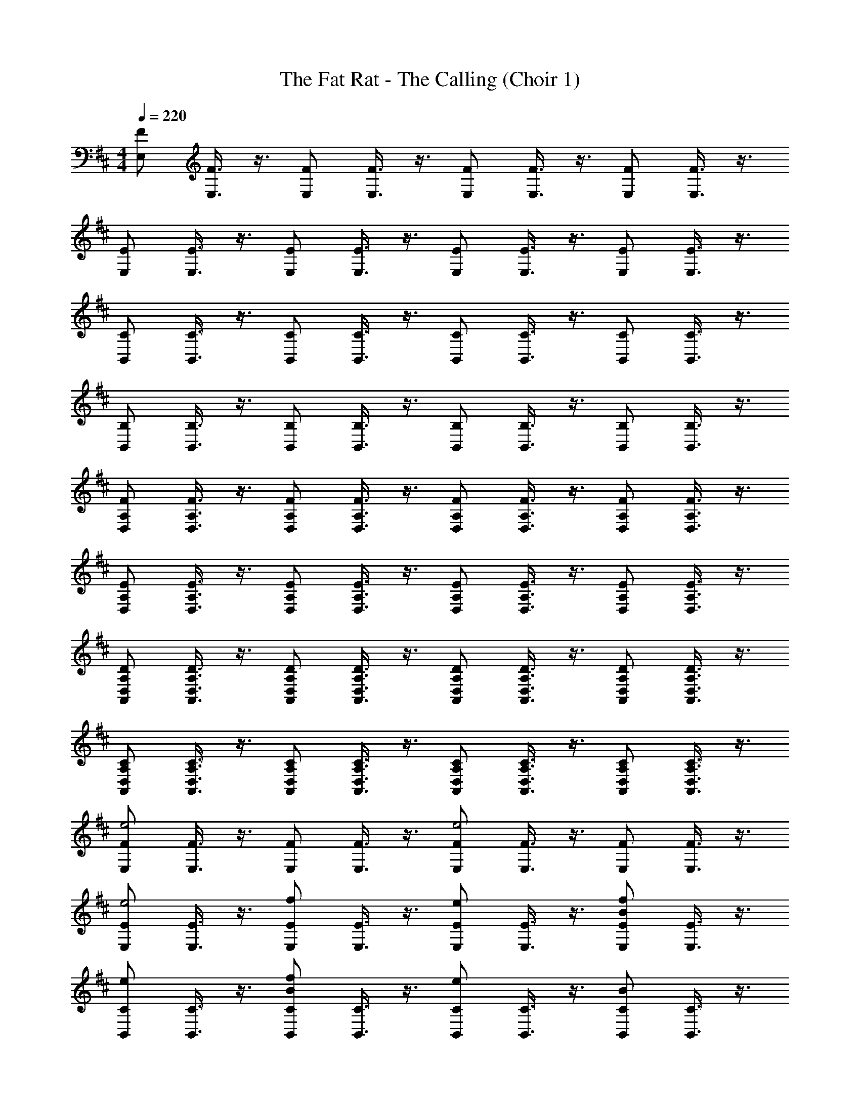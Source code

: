 X: 1
T: The Fat Rat - The Calling (Choir 1)
L: 1/4
M: 4/4
Q: 1/4=220
Z: ABC Generated by Starbound Composer v0.8.7
K: D
[z/4F/E,/] [F3/8E,3/8] z3/8 [z/4F/E,/] [F3/8E,3/8] z3/8 [z/4F/E,/] [F3/8E,3/8] z3/8 [z/4F/E,/] [F3/8E,3/8] z3/8 
[z/4E/E,/] [E3/8E,3/8] z3/8 [z/4E/E,/] [E3/8E,3/8] z3/8 [z/4E/E,/] [E3/8E,3/8] z3/8 [z/4E/E,/] [E3/8E,3/8] z3/8 
[z/4C/B,,/] [C3/8B,,3/8] z3/8 [z/4C/B,,/] [C3/8B,,3/8] z3/8 [z/4C/B,,/] [C3/8B,,3/8] z3/8 [z/4C/B,,/] [C3/8B,,3/8] z3/8 
[z/4B,/B,,/] [B,3/8B,,3/8] z3/8 [z/4B,/B,,/] [B,3/8B,,3/8] z3/8 [z/4B,/B,,/] [B,3/8B,,3/8] z3/8 [z/4B,/B,,/] [B,3/8B,,3/8] z3/8 
[z/4F/D,/A,/] [F3/8D,3/8A,3/8] z3/8 [z/4F/D,/A,/] [F3/8D,3/8A,3/8] z3/8 [z/4F/D,/A,/] [F3/8D,3/8A,3/8] z3/8 [z/4F/D,/A,/] [F3/8D,3/8A,3/8] z3/8 
[z/4E/D,/A,/] [E3/8D,3/8A,3/8] z3/8 [z/4E/D,/A,/] [E3/8D,3/8A,3/8] z3/8 [z/4E/D,/A,/] [E3/8D,3/8A,3/8] z3/8 [z/4E/D,/A,/] [E3/8D,3/8A,3/8] z3/8 
[z/4D/A,,/D,/A,/] [D3/8A,,3/8D,3/8A,3/8] z3/8 [z/4D/A,,/D,/A,/] [D3/8A,,3/8D,3/8A,3/8] z3/8 [z/4D/A,,/D,/A,/] [D3/8A,,3/8D,3/8A,3/8] z3/8 [z/4D/A,,/D,/A,/] [D3/8A,,3/8D,3/8A,3/8] z3/8 
[z/4C/A,,/D,/A,/] [C3/8A,,3/8D,3/8A,3/8] z3/8 [z/4C/A,,/D,/A,/] [C3/8A,,3/8D,3/8A,3/8] z3/8 [z/4C/A,,/D,/A,/] [C3/8A,,3/8D,3/8A,3/8] z3/8 [z/4C/A,,/D,/A,/] [C3/8A,,3/8D,3/8A,3/8] z3/8 
[z/4F/E,/e2] [F3/8E,3/8] z3/8 [z/4F/E,/] [F3/8E,3/8] z3/8 [z/4F/E,/e2] [F3/8E,3/8] z3/8 [z/4F/E,/] [F3/8E,3/8] z3/8 
[z/4E/E,/e2] [E3/8E,3/8] z3/8 [z/4f/E/E,/] [E3/8E,3/8] z3/8 [z/4e/E/E,/] [E3/8E,3/8] z3/8 [z/4B/f/E/E,/] [E3/8E,3/8] z3/8 
[z/4e/C/B,,/] [C3/8B,,3/8] z3/8 [z/4B/f/C/B,,/] [C3/8B,,3/8] z3/8 [z/4e/C/B,,/] [C3/8B,,3/8] z3/8 [z/4B/C/B,,/] [C3/8B,,3/8] z3/8 
[z/4B,/B,,/] [B,3/8B,,3/8] z3/8 [z/4B,/B,,/] [B,3/8B,,3/8] z3/8 [z/4B,/B,,/] [B,3/8B,,3/8] z3/8 [z/4B,/B,,/] [B,3/8B,,3/8] z3/8 
[z/4F/D,/A,/d2] [F3/8D,3/8A,3/8] z3/8 [z/4F/D,/A,/] [F3/8D,3/8A,3/8] z3/8 [z/4F/D,/A,/d2] [F3/8D,3/8A,3/8] z3/8 [z/4F/D,/A,/] [F3/8D,3/8A,3/8] z3/8 
[z/4E/D,/A,/d2] [E3/8D,3/8A,3/8] z3/8 [z/4e/E/D,/A,/] [E3/8D,3/8A,3/8] z3/8 [z/4d/E/D,/A,/] [E3/8D,3/8A,3/8] z3/8 [z/4A/e/E/D,/A,/] [E3/8D,3/8A,3/8] z3/8 
[z/4d/D/A,,/D,/A,/] [D3/8A,,3/8D,3/8A,3/8] z3/8 [z/4A/e/D/A,,/D,/A,/] [D3/8A,,3/8D,3/8A,3/8] z3/8 [z/4d/D/A,,/D,/A,/] [D3/8A,,3/8D,3/8A,3/8] z3/8 [z/4A/D/A,,/D,/A,/] [D3/8A,,3/8D,3/8A,3/8] z3/8 
[z/4C/A,,/D,/A,/] [C3/8A,,3/8D,3/8A,3/8] z3/8 [z/4C/A,,/D,/A,/] [C3/8A,,3/8D,3/8A,3/8] z3/8 [z/4C/A,,/D,/A,/] [C3/8A,,3/8D,3/8A,3/8] z3/8 [z/4C/A,,/D,/A,/] [C3/8A,,3/8D,3/8A,3/8] z3/8 
[z/4G/E,/F/e2] [F3/8G3/8E,3/8] z3/8 [z/4G/E,/F/] [F3/8G3/8E,3/8] z3/8 [z/4G/E,/F/] [F3/8G3/8E,3/8] z3/8 [z/4G/E,/F/] [F3/8G3/8E,3/8] z3/8 
[z/4G/E,/E/] [G3/8E,3/8E3/8] z3/8 [z/4G/E,/E/] [G3/8E,3/8E3/8] z3/8 [z/4G/E,/E/] [G3/8E,3/8E3/8] z3/8 [z/4B/G/E,/E/] [G3/8E,3/8E3/8] z3/8 
[z/4d/F/B,,/C/] [C3/8F3/8B,,3/8] z3/8 [z/4B/F/B,,/C/] [C3/8F3/8B,,3/8] z3/8 [z/4F/B,,/C/] [C3/8F3/8B,,3/8] z3/8 [z/4F/B,,/C/] [C3/8F3/8B,,3/8] z3/8 
[z/4F/B,,/B,/] [F3/8B,,3/8B,3/8] z3/8 [z/4F/B,,/B,/] [F3/8B,,3/8B,3/8] z3/8 [z/4F/B,,/B,/] [F3/8B,,3/8B,3/8] z3/8 [z/4F/B,,/B,/] [F3/8B,,3/8B,3/8] z3/8 
[z/4F/D,/A,/f2] [F3/8D,3/8A,3/8] z3/8 [z/4F/D,/A,/] [F3/8D,3/8A,3/8] z3/8 [z/4f/F/D,/A,/] [F3/8D,3/8A,3/8] z3/8 [z/4F/D,/A,/f] [F3/8D,3/8A,3/8] z3/8 
[z/4E/F/D,/A,/] [E3/8F3/8D,3/8A,3/8] z3/8 [z/4E/F/D,/A,/d] [E3/8F3/8D,3/8A,3/8] z3/8 [z/4E/F/D,/A,/] [E3/8F3/8D,3/8A,3/8] z3/8 [z/4E/F/D,/A,/e2] [E3/8F3/8D,3/8A,3/8] z3/8 
[z/4D/E/A,,/D,/A,/] [D3/8E3/8A,,3/8D,3/8A,3/8] z3/8 [z/4D/E/A,,/D,/A,/] [D3/8E3/8A,,3/8D,3/8A,3/8] z3/8 [z/4D/E/A,,/D,/A,/] [D3/8E3/8A,,3/8D,3/8A,3/8] z3/8 [z/4D/E/A,,/D,/A,/] [D3/8E3/8A,,3/8D,3/8A,3/8] z3/8 
[z/4C/E/A,,/D,/A,/] [C3/8E3/8A,,3/8D,3/8A,3/8] z3/8 [z/4C/E/A,,/D,/A,/] [C3/8E3/8A,,3/8D,3/8A,3/8] z3/8 [z/4C/E/A,,/D,/A,/] [C3/8E3/8A,,3/8D,3/8A,3/8] z3/8 [z/4C/E/A,,/D,/A,/] [C3/8E3/8A,,3/8D,3/8A,3/8] z3/8 
[z/4F/G/E,/e2] [F3/8G3/8E,3/8] z3/8 [z/4F/G/E,/] [F3/8G3/8E,3/8] z3/8 [z/4F/G/E,/] [F3/8G3/8E,3/8] z3/8 [z/4F/G/E,/] [F3/8G3/8E,3/8] z3/8 
[z/4G/E,/E/] [G3/8E,3/8E3/8] z3/8 [z/4G/E,/E/] [G3/8E,3/8E3/8] z3/8 [z/4G/E,/E/] [G3/8E,3/8E3/8] z3/8 [z/4B/G/E,/E/] [G3/8E,3/8E3/8] z3/8 
[z/4d/F/B,,/C/] [C3/8F3/8B,,3/8] z3/8 [z/4B/F/B,,/C/] [C3/8F3/8B,,3/8] z3/8 [z/4F/B,,/C/] [C3/8F3/8B,,3/8] z3/8 [z/4F/B,,/C/] [C3/8F3/8B,,3/8] z3/8 
[z/4F/B,,/B,/] [F3/8B,,3/8B,3/8] z3/8 [z/4F/B,,/B,/] [F3/8B,,3/8B,3/8] z3/8 [z/4F/B,,/B,/] [F3/8B,,3/8B,3/8] z3/8 [z/4F/B,,/B,/] [F3/8B,,3/8B,3/8] z3/8 
[z/4F/D,/A,/f2] [F3/8D,3/8A,3/8] z3/8 [z/4F/D,/A,/] [F3/8D,3/8A,3/8] z3/8 [z/4f/F/D,/A,/] [F3/8D,3/8A,3/8] z3/8 [z/4F/D,/A,/f] [F3/8D,3/8A,3/8] z3/8 
[z/4E/F/D,/A,/] [E3/8F3/8D,3/8A,3/8] z3/8 [z/4E/F/D,/A,/g] [E3/8F3/8D,3/8A,3/8] z3/8 [z/4E/F/D,/A,/] [E3/8F3/8D,3/8A,3/8] z3/8 [z/4E/F/D,/A,/e2] [E3/8F3/8D,3/8A,3/8] z3/8 
[z/4D/E/A,,/D,/A,/] [D3/8E3/8A,,3/8D,3/8A,3/8] z3/8 [z/4D/E/A,,/D,/A,/] [D3/8E3/8A,,3/8D,3/8A,3/8] z3/8 [z/4D/E/A,,/D,/A,/] [D3/8E3/8A,,3/8D,3/8A,3/8] z3/8 [z/4D/E/A,,/D,/A,/] [D3/8E3/8A,,3/8D,3/8A,3/8] z3/8 
[z/4e/C/E/A,,/D,/A,/] [C3/8E3/8A,,3/8D,3/8A,3/8] z3/8 [z/4f/C/E/A,,/D,/A,/] [C3/8E3/8A,,3/8D,3/8A,3/8] z3/8 [z/4e/C/E/A,,/D,/A,/] [C3/8E3/8A,,3/8D,3/8A,3/8] z3/8 [z/4C/E/A,,/D,/A,/B2] [C3/8E3/8A,,3/8D,3/8A,3/8] z3/8 
[z/4F/G/E,/] [F3/8G3/8E,3/8] z3/8 [z/4E/F/F/G/E,/] [F3/8G3/8E,3/8] z3/8 [z/4F/G/E,/] [F3/8G3/8E,3/8] z3/8 [z/4E/F/F/G/E,/] [F3/8G3/8E,3/8] z3/8 
[z/4e/G/E,/E/] [G3/8E,3/8E3/8] z3/8 [z/4f/E/F/G/E,/E/] [G3/8E,3/8E3/8] z3/8 [z/4e/G/E,/E/] [G3/8E,3/8E3/8] z3/8 [z/4C/D/G/E,/E/B2] [G3/8E,3/8E3/8] z3/8 
[z/4F/B,,/C/] [C3/8F3/8B,,3/8] z3/8 [z/4C/D/F/B,,/C/] [C3/8F3/8B,,3/8] z3/8 [z/4F/B,,/C/] [C3/8F3/8B,,3/8] z3/8 [z/4C/D/F/B,,/C/] [C3/8F3/8B,,3/8] z3/8 
[z/4B/F/B,,/B,/] [F3/8B,,3/8B,3/8] z3/8 [z/4c/C/D/F/B,,/B,/] [F3/8B,,3/8B,3/8] z3/8 [z/4d/F/B,,/B,/] [F3/8B,,3/8B,3/8] z3/8 [z/4A,/D/F/B,,/B,/f2] [F3/8B,,3/8B,3/8] z3/8 
[z/4F/D,/A,/] [F3/8D,3/8A,3/8] z3/8 [z/4A,/D/F/D,/A,/] [F3/8D,3/8A,3/8] z3/8 [z/4F/D,/A,/] [F3/8D,3/8A,3/8] z3/8 [z/4A,/D/F/D,/A,/] [F3/8D,3/8A,3/8] z3/8 
[z/4f/E/F/D,/A,/] [E3/8F3/8D,3/8A,3/8] z3/8 [z/4g/A,/D/E/F/D,/A,/] [E3/8F3/8D,3/8A,3/8] z3/8 [z/4d/E/F/D,/A,/] [E3/8F3/8D,3/8A,3/8] z3/8 [z/4A,/=C/E/F/D,/A,/e2] [E3/8F3/8D,3/8A,3/8] z3/8 
[z/4D/E/A,,/D,/A,/] [D3/8E3/8A,,3/8D,3/8A,3/8] z3/8 [z/4A,/C/D/E/A,,/D,/A,/] [D3/8E3/8A,,3/8D,3/8A,3/8] z3/8 [z/4D/E/A,,/D,/A,/] [D3/8E3/8A,,3/8D,3/8A,3/8] z3/8 [z/4A,/C/D/E/A,,/D,/A,/] [D3/8E3/8A,,3/8D,3/8A,3/8] z3/8 
[z/4e/^C/E/A,,/D,/A,/] [C3/8E3/8A,,3/8D,3/8A,3/8] z3/8 [z/4f/A,/=C/^C/E/A,,/D,/A,/] [C3/8E3/8A,,3/8D,3/8A,3/8] z3/8 [z/4e/C/E/A,,/D,/A,/] [C3/8E3/8A,,3/8D,3/8A,3/8] z3/8 [z/4A,/=C/^C/E/A,,/D,/A,/B2] [C3/8E3/8A,,3/8D,3/8A,3/8] z3/8 
[z/4F/G/E,/e2] [F3/8G3/8E,3/8] z3/8 [z/4E/F/E/F/F/G/E,/] [F3/8G3/8E,3/8] z3/8 [z/4F/G/E,/e2] [F3/8G3/8E,3/8] z3/8 [z/4E/F/E/F/F/G/E,/] [F3/8G3/8E,3/8] z3/8 
[z/4e/E/G/E,/e2] [G3/8E,3/8E3/8] z3/8 [z/4f/E/F/f/E/F/E/G/E,/] [G3/8E,3/8E3/8] z3/8 [z/4e/e/E/G/E,/] [G3/8E,3/8E3/8] z3/8 [z/4C/D/B/f/C/D/E/G/E,/B2] [G3/8E,3/8E3/8] z3/8 
[z/4e/C/F/B,,/] [C3/8F3/8B,,3/8] z3/8 [z/4C/D/B/C/D/f/C/F/B,,/] [C3/8F3/8B,,3/8] z3/8 [z/4e/C/F/B,,/] [C3/8F3/8B,,3/8] z3/8 [z/4C/D/C/D/B/C/F/B,,/] [C3/8F3/8B,,3/8] z3/8 
[z/4B/B,/F/B,,/] [F3/8B,,3/8B,3/8] z3/8 [z/4c/C/D/C/D/B,/F/B,,/] [F3/8B,,3/8B,3/8] z3/8 [z/4d/B,/F/B,,/] [F3/8B,,3/8B,3/8] z3/8 [z/4A,/D/A,/D/B,/F/B,,/f2] [F3/8B,,3/8B,3/8] z3/8 
[z/4F/D,/A,/d2] [F3/8D,3/8A,3/8] z3/8 [z/4A,/D/A,/D/F/D,/A,/] [F3/8D,3/8A,3/8] z3/8 [z/4F/D,/A,/d2] [F3/8D,3/8A,3/8] z3/8 [z/4A,/D/A,/D/F/D,/A,/] [F3/8D,3/8A,3/8] z3/8 
[z/4f/E/F/D,/A,/d2A8d8] [E3/8F3/8D,3/8A,3/8] z3/8 [z/4g/A,/D/e/A,/D/E/F/D,/A,/] [E3/8F3/8D,3/8A,3/8] z3/8 [z/4d/d/E/F/D,/A,/] [E3/8F3/8D,3/8A,3/8] z3/8 [z/4A,/C/A/e/A,/D/E/F/D,/A,/e2] [E3/8F3/8D,3/8A,3/8] z3/8 
[z/4d/D/E/A,,/D,/A,/a2] [D3/8E3/8A,,3/8D,3/8A,3/8] z3/8 [z/4A,/C/A/A,/D/e/D/E/A,,/D,/A,/] [D3/8E3/8A,,3/8D,3/8A,3/8] z3/8 [z/4d/D/E/A,,/D,/A,/a2] [D3/8E3/8A,,3/8D,3/8A,3/8] z3/8 [z/4A,/C/A,/C/A/D/E/A,,/D,/A,/] [D3/8E3/8A,,3/8D,3/8A,3/8] z3/8 
[z/4C/E/A,,/D,/A,/a2A4c4] [C3/8E3/8A,,3/8D,3/8A,3/8] z3/8 [z/4A,/C/C/E/A,,/D,/A,/A,C] [C3/8E3/8A,,3/8D,3/8A,3/8] z3/8 [z/4C/E/A,,/D,/A,/a2] [C3/8E3/8A,,3/8D,3/8A,3/8] z3/8 [z/4C/E/A,,/D,/A,/] [C3/8E3/8A,,3/8D,3/8A,3/8] z3/8 
[e'4=c4e4c8e8] 
[e/E/e'/e/] z/ [e/E/f'/c/f/] z/ [e'/c/e/] z/ [b/B/d2D2] z/ 
[g'4g4B8g8] 
[g/G/] z/ [g/G/] z/ [g/G/] z/ [zf2F2] 
[d4d'4B4d8f8] 
[d/d'/B/d2D2] z/ [e/e'/^c/] z/ [d/D/d/d'/B/] z/ [zc2C2A5a5] 
[zA8e8] [B/B,/] z/ [A2A,2] z4 
[e4e'4=C4=c4c8e8] 
[e/E/e'/e/] z/ [e/E/f'/c/f/] z/ [e/E/e'/c/e/] z/ [b/B/d2D2] z/ 
[g4g'4G,4B8g8] 
[gG] z [g/G/] z/ [zf2F2] 
[d4d'4B,4B4d8f8] 
M: 2/4
[d/d'/B/] z/ [e/e'/^c/] z/ 
M: 4/4
[d/D/d/d'/B/] z/ [c^Ca5A5] 
[dDA,5A8e8] [e5E5] z2 
[=c/e/e'4c4e4c8e8=C,,8=C,8C,,8C,8] z/ [c/e/] z/ 
M: 2/4
[c/e/] z/ [c/e/] z/ 
M: 4/4
[e/E/c/e/e'/e/] z/ [e/E/c/e/f'/c/f/] z/ [c/e/e'/c/e/] z/ [c/e/b/B/d2D2] z/ 
[B/d/g'4g4B8g8G,,,8G,,8G,,,8G,,8] z/ [B/d/] z/ [B/d/] z/ [B/d/] z/ 
[g/G/B/d/] z/ [g/G/B/d/] z/ [g/G/B/d/] z/ [B/d/f2F2] z/ 
[d/f/d4d'4B4d8f8B,,,8B,,8B,,,8B,,8] z/ [d/f/] z/ [d/f/] z/ [d/f/] z/ 
[d/f/d/d'/B/d2D2] z/ [d/f/e/e'/^c/] z/ [d/f/d/d'/B/dD] z/ [d/f/c2C2a5A5] z/ 
[c/f/A8e8A,,,8A,,8A,,,8A,,8] z/ [B/B,/c/f/] z/ [c/f/A2A,2] z/ [c/f/] z/ 
[c/e/] z/ [c/e/] z/ [c/e/] z/ [c/e/] z/ 
[=c/e/e'4c4e4c8e8C,,8C,8C,,8C,8] z/ [c/e/] z/ [c/e/] z/ [c/e/] z/ 
[e/E/c/e/e'/e/] z/ [e/E/c/e/f'/c/f/] z/ [e/E/c/e/e'/c/e/] z/ [c/e/b/B/d2D2] z/ 
[B/d/g'4g4B8g8G,,,8G,,8G,,,8G,,8] z/ [B/d/] z/ [B/d/] z/ [B/d/] z/ 
[B/d/gG] z/ [B/d/] z/ [g/G/B/d/] z/ [B/d/f2F2] z/ 
[d/f/d4d'4B4d8f8B,,,8B,,8B,,,8B,,8] z/ [d/f/] z/ [d/f/] z/ [d/f/] z/ 
M: 3/4
[d/f/d/d'/B/] z/ [d/f/e/e'/^c/] z/ [d/f/d/d'/B/] z/ 
M: 4/4
[f/F/d/f/a5A5] z/ 
[c/f/fFA8e8A,,,8A,,8A,,,8A,,8] z/ [c/f/gG] z/ [c/f/a5A5] z/ [c/f/] z/ 
[c/e/] 
